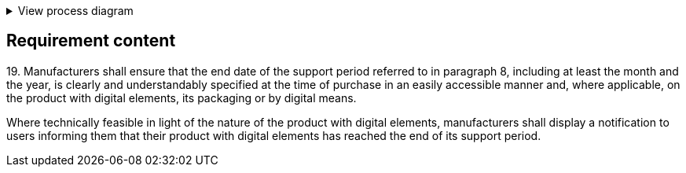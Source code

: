 .View process diagram
[%collapsible]
====
{{#graph}}
  "model": "secdeva/graphModels/processDiagram",
  "view": "secdeva/graphViews/complianceRequirement"
{{/graph}}
====

== Requirement content

19.{empty} Manufacturers shall ensure that the end date of the support period referred to in paragraph 8, including at least the month and the year, is clearly and understandably specified at the time of purchase in an easily accessible manner and, where applicable, on the product with digital elements, its packaging or by digital means.

Where technically feasible in light of the nature of the product with digital elements, manufacturers shall display a notification to users informing them that their product with digital elements has reached the end of its support period.
